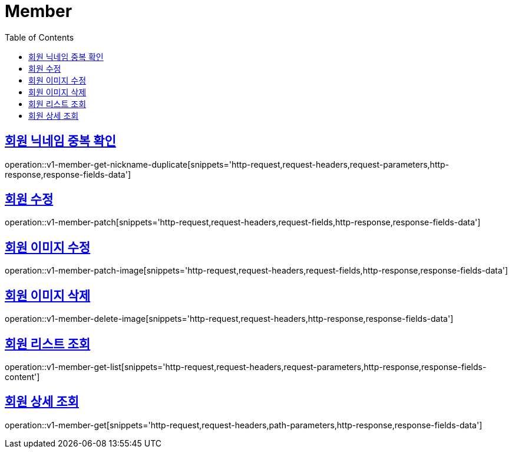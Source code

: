 = Member
:doctype: book
:icons: font
:source-highlighter: highlightjs
:toc: left
:toclevels: 2
:sectlinks:
:operation-http-request-title: Example request
:operation-http-response-title: Example response


[[v1-member-get-nickname-duplicate]]
== 회원 닉네임 중복 확인

operation::v1-member-get-nickname-duplicate[snippets='http-request,request-headers,request-parameters,http-response,response-fields-data']


[[v1-member-patch]]
== 회원 수정

operation::v1-member-patch[snippets='http-request,request-headers,request-fields,http-response,response-fields-data']


[[v1-member-patch-image]]
== 회원 이미지 수정

operation::v1-member-patch-image[snippets='http-request,request-headers,request-fields,http-response,response-fields-data']



[[v1-member-delete-image]]
== 회원 이미지 삭제

operation::v1-member-delete-image[snippets='http-request,request-headers,http-response,response-fields-data']


[[v1-member-get-list]]
== 회원 리스트 조회

operation::v1-member-get-list[snippets='http-request,request-headers,request-parameters,http-response,response-fields-content']


[[v1-member-get]]
== 회원 상세 조회

operation::v1-member-get[snippets='http-request,request-headers,path-parameters,http-response,response-fields-data']